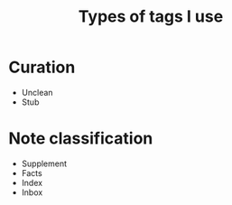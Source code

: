 :PROPERTIES:
:ID:       0e360b69-bbd5-42da-ad83-3946ac927887
:mtime:    20220323182341
:ctime:    20220323181950
:END:
#+title: Types of tags I use
#+filetags: :stub:

* Curation
- Unclean
- Stub

* Note classification
- Supplement
- Facts
- Index
- Inbox

